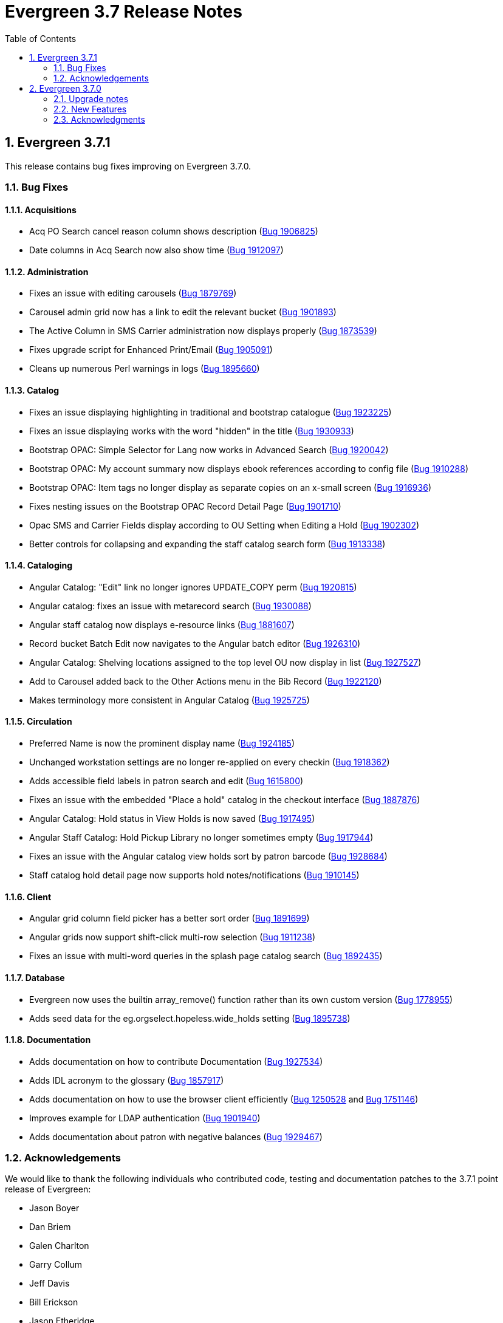 = Evergreen 3.7 Release Notes =
:toc:
:numbered:


== Evergreen  3.7.1 ==

This release contains bug fixes improving on Evergreen 3.7.0.


=== Bug Fixes ===

==== Acquisitions ====

* Acq PO Search cancel reason column shows description (https://bugs.launchpad.net/bugs/1906825[Bug 1906825])
* Date columns in Acq Search now also show time (https://bugs.launchpad.net/bugs/1912097[Bug 1912097])

==== Administration ====

* Fixes an issue with editing carousels (https://bugs.launchpad.net/bugs/1879769[Bug 1879769])
* Carousel admin grid now has a link to edit the relevant bucket (https://bugs.launchpad.net/bugs/1901893[Bug 1901893])
* The Active Column in SMS Carrier administration now displays properly (https://bugs.launchpad.net/bugs/1873539[Bug 1873539])
* Fixes upgrade script for Enhanced Print/Email (https://bugs.launchpad.net/bugs/1905091[Bug 1905091])
* Cleans up numerous Perl warnings in logs (https://bugs.launchpad.net/bugs/1895660[Bug 1895660])


==== Catalog ====

* Fixes an issue displaying highlighting in traditional and bootstrap catalogue (https://bugs.launchpad.net/bugs/1923225[Bug 1923225])
* Fixes an issue displaying works with the word "hidden" in the title (https://bugs.launchpad.net/bugs/1930933[Bug 1930933])
* Bootstrap OPAC: Simple Selector for Lang now works in Advanced Search (https://bugs.launchpad.net/bugs/1920042[Bug 1920042])
* Bootstrap OPAC: My account summary now displays ebook references according to config file (https://bugs.launchpad.net/bugs/1910288[Bug 1910288])
* Bootstrap OPAC: Item tags no longer display as separate copies on an x-small screen (https://bugs.launchpad.net/bugs/1916936[Bug 1916936])
* Fixes nesting issues on the Bootstrap OPAC Record Detail Page (https://bugs.launchpad.net/bugs/1901710[Bug 1901710])
* Opac SMS and Carrier Fields display according to OU Setting when Editing a Hold (https://bugs.launchpad.net/bugs/1902302[Bug 1902302])
* Better controls for collapsing and expanding the staff catalog search form (https://bugs.launchpad.net/bugs/1913338[Bug 1913338])

==== Cataloging ====

* Angular Catalog: "Edit" link no longer ignores UPDATE_COPY perm (https://bugs.launchpad.net/bugs/1920815[Bug 1920815])
* Angular catalog: fixes an issue with metarecord search (https://bugs.launchpad.net/bugs/1930088[Bug 1930088])
* Angular staff catalog now displays e-resource links (https://bugs.launchpad.net/bugs/1881607[Bug 1881607])
* Record bucket Batch Edit now navigates to the Angular batch editor (https://bugs.launchpad.net/bugs/1926310[Bug 1926310])
* Angular Catalog: Shelving locations assigned to the top level OU now display in list (https://bugs.launchpad.net/bugs/1927527[Bug 1927527])
* Add to Carousel added back to the Other Actions menu in the Bib Record (https://bugs.launchpad.net/bugs/1922120[Bug 1922120])
* Makes terminology more consistent in Angular Catalog (https://bugs.launchpad.net/bugs/1925725[Bug 1925725])


==== Circulation ====

* Preferred Name is now the prominent display name (https://bugs.launchpad.net/bugs/1924185[Bug 1924185])
* Unchanged workstation settings are no longer re-applied on every checkin (https://bugs.launchpad.net/bugs/1918362[Bug 1918362])
* Adds accessible field labels in patron search and edit (https://bugs.launchpad.net/bugs/1615800[Bug 1615800])
* Fixes an issue with the embedded "Place a hold" catalog in the checkout interface (https://bugs.launchpad.net/bugs/1887876[Bug 1887876])
* Angular Catalog: Hold status in View Holds is now saved (https://bugs.launchpad.net/bugs/1917495[Bug 1917495])
* Angular Staff Catalog: Hold Pickup Library no longer sometimes empty (https://bugs.launchpad.net/bugs/1917944[Bug 1917944])
* Fixes an issue with the Angular catalog view holds sort by patron barcode (https://bugs.launchpad.net/bugs/1928684[Bug 1928684])
* Staff catalog hold detail page now supports hold notes/notifications (https://bugs.launchpad.net/bugs/1910145[Bug 1910145])

==== Client ====

* Angular grid column field picker has a better sort order (https://bugs.launchpad.net/bugs/1891699[Bug 1891699])
* Angular grids now support shift-click multi-row selection (https://bugs.launchpad.net/bugs/1911238[Bug 1911238])
* Fixes an issue with multi-word queries in the splash page catalog search (https://bugs.launchpad.net/bugs/1892435[Bug 1892435])

==== Database ====

* Evergreen now uses the builtin array_remove() function rather than its own custom version (https://bugs.launchpad.net/bugs/1778955[Bug 1778955])
* Adds seed data for the eg.orgselect.hopeless.wide_holds setting (https://bugs.launchpad.net/bugs/1895738[Bug 1895738])


==== Documentation ====

* Adds documentation on how to contribute Documentation (https://bugs.launchpad.net/bugs/1927534[Bug 1927534])
* Adds IDL acronym to the glossary (https://bugs.launchpad.net/bugs/1857917[Bug 1857917])
* Adds documentation on how to use the browser client efficiently (https://bugs.launchpad.net/bugs/1250528[Bug 1250528] and https://bugs.launchpad.net/bugs/1751146[Bug 1751146])
* Improves example for LDAP authentication (https://bugs.launchpad.net/bugs/1901940[Bug 1901940])
* Adds documentation about patron with negative balances (https://bugs.launchpad.net/bugs/1929467[Bug 1929467])

=== Acknowledgements ===

We would like to thank the following individuals who contributed code,
testing and documentation patches to the 3.7.1 point release of Evergreen:


* Jason Boyer
* Dan Briem
* Galen Charlton
* Garry Collum
* Jeff Davis
* Bill Erickson
* Jason Etheridge
* Lynn Floyd
* Blake Graham Henderson
* Rogan Hamby
* Elaine Hardy
* Kyle Huckins
* Rosie Le Faive
* Tiffany Little
* Mary Llewellyn
* Katie G. Martin
* Terran McCanna
* Gina Monti
* Michele Morgan
* Andrea Buntz Neiman
* Mike Risher
* Mike Rylander
* Jane Sandberg
* Chris Sharp
* Chrisy Schroth
* Jason Stephenson
* Stephen Wills

== Evergreen  3.7.0 ==

=== Upgrade notes ===

==== Database Upgrade Procedure ====

The database schema upgrade for Evergreen 3.7 has more steps than normal. The general
procedure, assuming Evergreen 3.6.2 as the starting point, is:

. Run the main 3.6.2 => to 3.7 schema update script from the Evergreen source directory,
supplying database connection parameters as needed:
+
[source,sh]
----
psql -f Open-ILS/src/sql/Pg/version-upgrade/3.6.2-3.7.0-upgrade-db.sql 2>&1 | tee 3.6.2-3.7.0-upgrade-db.log
----
[start=2]
. Create and ingest search suggestions:
.. Run the following from `psql` to export the strings to files:
+
[source,sql]
----
\a
\t

\o title
select value from metabib.title_field_entry;
\o author
select value from metabib.author_field_entry;
\o subject
select value from metabib.subject_field_entry;
\o series
select value from metabib.series_field_entry;
\o identifier 
select value from metabib.identifier_field_entry;
\o keyword
select value from metabib.keyword_field_entry;

\o
\a
\t
----
[start=2]
.. From the command line, convert the exported words into SQL scripts to load into the database.
This step assumes that you are at the top of the Evergreen source tree.
+
[source,sh]
----
$ ./Open-ILS/src/support-scripts/symspell-sideload.pl title > title.sql
$ ./Open-ILS/src/support-scripts/symspell-sideload.pl author > author.sql
$ ./Open-ILS/src/support-scripts/symspell-sideload.pl subject > subject.sql
$ ./Open-ILS/src/support-scripts/symspell-sideload.pl series > series.sql
$ ,/Open-ILS/src/support-scripts/symspell-sideload.pl identifier > identifier.sql
$ ./Open-ILS/src/support-scripts/symspell-sideload.pl keyword > keyword.sql
----
[start=3]
.. Back in `psql`, import the suggestions. This step can take several hours in a large databases,
but the `\i $FILE.sql`` steps can be run in parallel.
+
[source,sql]
----
ALTER TABLE search.symspell_dictionary SET UNLOGGED;
TRUNCATE search.symspell_dictionary;

\i identifier.sql
\i author.sql
\i title.sql
\i subject.sql
\i series.sql
\i keyword.sql

CLUSTER search.symspell_dictionary USING symspell_dictionary_pkey;
REINDEX TABLE search.symspell_dictionary;
ALTER TABLE search.symspell_dictionary SET LOGGED;
VACUUM ANALYZE search.symspell_dictionary;

DROP TABLE search.symspell_dictionary_partial_title;
DROP TABLE search.symspell_dictionary_partial_author;
DROP TABLE search.symspell_dictionary_partial_subject;
DROP TABLE search.symspell_dictionary_partial_series;
DROP TABLE search.symspell_dictionary_partial_identifier;
DROP TABLE search.symspell_dictionary_partial_keyword;
----
[start=3]
. (optional) Apply the new opt-in setting for overdue and preduce notices.
The following query will set the circ.default_overdue_notices_enabled
user setting to true (the default value) for all existing users,
ensuring they continue to receive overdue/predue emails.
+
[source,sql]
----
INSERT INTO actor.usr_setting (usr, name, value)
SELECT
id,
circ.default_overdue_notices_enabled,
true
FROM actor.usr;
----
+
The following query will add the circ.default_overdue_notices_enabled
user setting as an opt-in setting for all action triggers that send
emails based on a circ being due (unless another opt-in setting is
already in use).
+
[source,sql]
----
UPDATE action_trigger.event_definition
SET opt_in_setting = circ.default_overdue_notices_enabled,
usr_field = usr
WHERE opt_in_setting IS NULL
AND hook = checkout.due
AND reactor = SendEmail;
----
Evergreen admins who wish to use the new setting should run both of
the above queries. Admins who do not wish to use it, or who are
already using a custom opt-in setting of their own, do not need to
do anything.
[start=4]
. Perform a `VACUUM ANALYZE` of the following tables using `psql`:
+
[source,sql]
----
VACUUM ANALYZE authority.full_rec;
VACUUM ANALYZE authority.simple_heading;
VACUUM ANALYZE metabib.identifier_field_entry;
VACUUM ANALYZE metabib.combined_identifier_field_entry;
VACUUM ANALYZE metabib.title_field_entry;
VACUUM ANALYZE metabib.combined_title_field_entry;
VACUUM ANALYZE metabib.author_field_entry;
VACUUM ANALYZE metabib.combined_author_field_entry;
VACUUM ANALYZE metabib.subject_field_entry;
VACUUM ANALYZE metabib.combined_subject_field_entry;
VACUUM ANALYZE metabib.keyword_field_entry;
VACUUM ANALYZE metabib.combined_keyword_field_entry;
VACUUM ANALYZE metabib.series_field_entry;
VACUUM ANALYZE metabib.combined_series_field_entry;
VACUUM ANALYZE metabib.real_full_rec;
----

==== New Seed Data ====


===== New Permissions =====

* Administer geographic location services (`ADMIN_GEOLOCATION_SERVICES`)
* Administer library groups (`ADMIN_LIBRARY_GROUPS`)
* Manage batch (subscription) hold events (`MANAGE_HOLD_GROUPS`)
* Modify patron SSO settings (`SSO_ADMIN`)
* View geographic location services (`VIEW_GEOLOCATION_SERVICES`)

===== New Global Flags =====

* Block the ability of expired user with the STAFF_LOGIN permission to log into Evergreen (`auth.block_expired_staff_login`)
* Offer use of geographic location services in the public catalog (`opac.use_geolocation`)

===== New Internal Flags =====

* Maximum search result count at which spelling suggestions may be offered (`opac.did_you_mean.low_result_threshold`)

===== New Library Settings =====

* Allow both Shibboleth and native OPAC authentication (`opac.login.shib_sso.allow_native`)
* Allow renewal request if renewal recipient privileges have expired (`circ.renew.expired_patron_allow`)
* Enable Holdings Sort by Geographic Proximity ('opac.holdings_sort_by_geographic_proximity`)
* Enable Shibboleth SSO for the OPAC (`opac.login.shib_sso.enable`)
* Evergreen SSO matchpoint (`opac.login.shib_sso.evergreen_matchpoint`)
* Geographic Location Service to use for Addresses (`opac.geographic_location_service_for_address`)
* Keyboard distance score weighting in OPAC spelling suggestions (`search.symspell.keyboard_distance.weight`)
* Log out of the Shibboleth IdP (`opac.login.shib_sso.logout`)
* Minimum required uses of a spelling suggestions that may be offered (`search.symspell.min_suggestion_use_threshold`)
* Pg_trgm score weighting in OPAC spelling suggestions (`search.symspell.pg_trgm.weight`)
* Randomize group hold order (`holds.subscription.randomize`)
* Shibboleth SSO Entity ID (`opac.login.shib_sso.entityId`)
* Shibboleth SSO matchpoint (`opac.login.shib_sso.shib_matchpoint`)
* Show Geographic Proximity in Miles (`opac.geographic_proximity_in_miles`)
* Soundex score weighting in OPAC spelling suggestions (`search.symspell.soundex.weight`)

===== New Stock Action/Trigger Event Definitions =====

* Hold Group Hold Placed for Patron Email Notification

=== New Features ===


==== Administration ====



===== Single Sign On (Shibboleth) Public Catalog integration =====

The Evergreen OPAC can now be used as a Service Provider (SP) in a
Single Sign On infrastructure.  This allows system administrators to
connect the Evergreen OPAC to an identity provider (IdP).  Such a scenario
offers significant usability improvements to patrons:

* They can use the same, IdP-provided login screen and credentials that they
use for other applications (SPs).
* If they have already logged into another participating application, when
they arrive at the Evergreen OPAC, they can be logged in without needing to
enter any credentials at all.
* Evergreen can be configured to offer a Single Sign-out service, where
logging out of the Evergreen OPAC will also log the user out of all other SPs.

It can also offer security benefits, if it enables a Shibboleth-enabled
Evergreen installation to move away from insecure autogenerated user passwords
(e.g. year of birth or last four digits of a phone number).

Different Org Units can use different IdPs.  This development also supports a
mix of Shibboleth and non-Shibboleth libraries.

Note that only the OPAC can be integrated with Shibboleth at this time; no such
support exists for the staff client, self-check, etc.

Also note that this development does not include automatic provisioning of
accounts.  At this time, matching accounts must already exist in Evergreen
for a patron to successfully authenticate into the OPAC via Single Sign On.

====== Installation ======

Installing and configuring Shibboleth support is a complex project.  In
broad strokes, the process includes:

. Installing Shibboleth and the Shibboleth Apache module (`apt install libapache2-mod-shib2` on Debian and Ubuntu)
. Configuring Shibboleth, including:
  * Setting up a certificate
  * assigning an Entity ID
  * getting metadata about the IdP from the IdP (perhaps "locally maintained
  metadata", where an XML file from the IdP is copied into place on your
  Evergreen server)
  * Understanding what attributes the IdP will provide about your users,
  and describing them in the `attribute-map.xml` file.
. Providing your Entity ID, information about possible bindings, and any
other requested information to the IdP administrator.  Much of this information
will be available at http://YOUR_EVERGREEN_DOMAIN/Shibboleth.sso/Metadata
. Configuring Apache, including:
  * Enabling Shibboleth authentication in the `eg_vhost.conf` file
  * (Optional) Using the new _sso_loc_ Apache variable to identify
  which org unit should be used as the context location when fetching
  Shibboleth-related library settings.
. As a user with the new `SSO_ADMIN` permission, configure Evergreen using
the Library Settings Editor, including:
  * Enable Shibboleth SSO for the OPAC
  * (Optional) Configure whether you will use SSO exclusively, or offer
  patrons a choice between SSO and standard Evergreen authentication
  * (Optional) Configure whether or not you will use Single Log Out
  * (Optional) In scenarios where a single Evergreen installation is
  connected to multiple IdPs, assign org units to the relevant IdPs,
  referenced by the IdP's Entity Id.
  * Of the attributes defined in `attribute-map.xml`, configure which one
  should be used to match users in the Evergreen database.  This defaults
  to uid.
  * For the attribute you chose in the previous step, configure which
  Evergreen field it should match against.  Options are usrname (default),
  barcode, and email.

This https://www.youtube.com/watch?v=SvppXbpv-5k[video on the SAML protocol] can
be very helpful for introducing the basic concepts used in the installation and
configuration processes.


==== Architecture ====


===== Block Login of Expired Staff Accounts =====

Evergreen now has the ability to prevent staff users whose
accounts have expired from logging in. This is controlled
by the new global flag "auth.block_expired_staff_login", which
is not enabled by default. If that flag is turned on, accounts
that have the `STAFF_LOGIN` permission and whose expiration date
is in the past are prevented from logging into any Evergreen
interface, including the staff client, the public catalog, and SIP2.

It should be noted that ordinary patrons are allowed to log into
the public catalog if their circulation privileges have expired. This
feature prevents expired staff users from logging into the public catalog
(and all other Evergreen interfaces and APIs) outright in order to
prevent them from getting into the staff interface anyway by
creative use of Evergreen's authentication APIs.

Evergreen admins are advised to check the expiration status of staff
accounts before turning on the global flag, as otherwise it is
possible to lock staff users out unexpectedly. The following SQL
query will identify expired but otherwise un-deleted users that
would be blocked by turning on the flag:

[source,sql]
----
SELECT DISTINCT usrname, expire_date
FROM actor.usr au, permission.usr_has_perm_at_all(id, 'STAFF_LOGIN')
WHERE active
AND NOT deleted
AND NOT barred
AND expire_date < NOW()
----

Note that this query can take a long time to run in large databases
given the general way that it checks for users that have the
`STAFF_LOGIN` permission. Replacing the use of
`permission.usr_has_perm_at_all()` with a query on expired users
with profiles known to have the `STAFF_LOGIN` permission will
be much faster.




===== Migration From GIST to GIN Indexes for Full Text Search =====

Evergreen now uses GIN indexes for full text search in PostgreSQL.
GIN indexes offer better performance than GIST.  For more information
on the differences in the two index types, please refer to the
https://www.postgresql.org/docs/current/textsearch-indexes.html[PostgreSQL
documentation].

An upgrade script is provided as part of this migration.  If you
upgrade normally from a previous release of Evergreen, this upgrade
script should run as part of the upgrade process.  The migration
script recommends that you run a `VACUUM ANALYZE` in PostgreSQL on the
tables that had the indexes changed.  The migration process does not
do this for you, so you should do it as soon as is convenient after
the upgrade.

====== Updating Your Own Indexes ======

If you have added your own full text indexes of type GIST, and you
wish to migrate them to GIN, you may do so.  The following query, when
run in your Evergreen databsase after the migration from GIST to GIN,
will identify the remaining GIST indexes in your database:

[source,sql]
----------------------------------------
SELECT schemaname, indexname
FROM pg_indexes
WHERE indexdef ~* 'gist';
----------------------------------------

If the above query produces output, you can run the next query to
output a SQL script to migrate the remaining indexes from GIST to GIN:

[source,sql]
----------------------------------------
SELECT 'DROP INDEX ' || schemaname || '.' || indexname || E';\n' ||
       REGEXP_REPLACE(indexdef, 'gist', 'gin', 'i') || E';\n' ||
       'VACUUM ANAlYZE ' || schemaname || '.' || tablename || ';'
FROM pg_indexes
WHERE indexdef ~* 'gist';
----------------------------------------




===== Removal of Custom Dojo Build =====

Evergreen had a
https://wiki.evergreen-ils.org/doku.php?id=scratchpad:random_magic_spells#custom_dojo_build[method
of making a custom build of the Dojo JavaScript library].  Following
this procedure could improve the load times for the OPAC and other
interfaces that use Dojo.  However, very few sites took advantage of
this process or even knew of its existence.

As a part of the process, an `openils_dojo.js` file was built and
installed along with the other Dojo files.  Evergreen had many
references to load this optional file.  For the majority of sites that
did not use this custom Dojo process, this file did not exist.
Browsers would spend time and resources requesting this nonexistent
file.  This situation also contributed noise to the Apache logs with
the 404 errors from these requests.

In keeping with the goal of eliminating Dojo from Evergreen, all
references to `openils_dojo.js` have been removed from the OPAC and
other files.  The profile script required to make the custom Dojo
build has also been removed.





====== Cataloging ======



===== Czech language records in sample data =====

This release adds 7 Czech-language MARC records to the
sample data set (also known as Concerto data set).





===== Publisher Catalog Display Includes 264 Tag =====

Publisher values are now extracted for display from tags 260 OR 264.

====== Upgrade Notes ======

A partial reingest is required to extract the new publisher data for display.
This query may be long-running.

[source,sql]
--------------------------------------------------------------------------
WITH affected_bibs AS (
    SELECT DISTINCT(bre.id) AS id
    FROM biblio.record_entry bre
    JOIN metabib.real_full_rec mrfr
    ON (mrfr.record = bre.id AND mrfr.tag = '264')
    WHERE NOT bre.deleted
)
SELECT metabib.reingest_metabib_field_entries(id, TRUE, FALSE, TRUE, TRUE)
FROM affected_bibs;
--------------------------------------------------------------------------





==== Circulation ====



===== Hold Groups =====

This feature allows staff to add multiple users to a named hold group
bucket and place title-level holds for a record for that entire set of users.
Users can be added to such a hold group bucket from either the patron
search result interface, via the Add to Bucket dropdown, or through a dedicated
Hold Group interface available from the Circulation menu.  Adding new
patrons to a hold group bucket will require staff have the PLACE_HOLD
permission.

Holds can be placed for the users in a hold group bucket either directly from
the normal staff-place hold interface in the embedded OPAC, or by supplying the
record ID within the hold group bucket interface.  In the latter case, the
list of users for which a hold was attempted but failed to be placed can be
downloaded by staff in order to address any placement issues.  Placing a
hold group bucket hold will requires staff have the MANAGE_HOLD_GROUPS
permission, which is new with this development.

In the event of a mistaken hold group hold, staff with the MANAGE_HOLD_GROUPS
permission will have the ability to cancel all unfulfilled holds created as
part of a hold group event.

A link to the title's hold interface is available from the list of hold group
events in the dedicated hold group interface.




===== Scan Item as Missing Pieces Angular Port =====

The 'Scan Item As Missing Pieces' interface is now an Angular interface.
The functionality is the same, but the interface displays more details
on the item in question (title/author/callnum) before proceeding with the 
missing pieces process.




===== Opt-In Setting for Overdue and Predue Emails =====

The "Receive Overdue and Courtesy Emails" user setting permits users to
control whether they receive email notifications about overdue items.

To use the setting, modify any action trigger event definitions which
send emails about overdue items, setting the "Opt In Setting" to
"circ.default_overdue_notices_enabled" and the "User Field" to "usr".
You can accomplish this by running the following query in your database:

----
UPDATE action_trigger.event_definition
SET opt_in_setting = 'circ.default_overdue_notices_enabled',
    usr_field = 'usr'
WHERE opt_in_setting IS NULL
    AND hook = 'checkout.due'
    AND reactor = 'SendEmail';
----

Once this is done, the patron registration screen in the staff client
will show a "Receive Overdue and Courtesy Emails" checkbox, which will
be checked by default.  To ensure that existing patrons continue to
recieve email notifications, you will need to add the user setting to
their accounts, which you can do by running the following query in your
database:

----
INSERT INTO actor.usr_setting (usr, name, value)
SELECT
    id,
    'circ.default_overdue_notices_enabled',
    'true'
FROM actor.usr;
----






===== Allow Circulation Renewal for Expired Patrons =====

The "Allow renewal request if renewal recipient privileges have
expired" organizational unit setting can be set to true to permit
expired patrons to renew circulations.  Allowing renewals for expired
patrons reduces the number of auto-renewal failures and assumes that a
patron with items out eligible for renewals has not been expired for
very long and that such patrons are likely to renew their privileges
in a timely manner.

The setting is referenced based on the current circulation library for
the renewal.  It takes into account the global flags for "Circ: Use
original circulation library on desk renewal instead of the
workstation library" and "Circ: Use original circulation library on
opac renewal instead of user home library."




==== OPAC ====



===== Consistent Ordering for Carousels =====

Carousel ordering is now stable and predictable:

 * Newly Cataloged Item and Newest Items by Shelving Location carousels are ordered from most recently cataloged to least recently cataloged.
 * Recently Returned Item carousels is ordered is from most recently returned to least recently returned.
 * Top Circulated Items carousels is ordered is from most circulated to least circulated.
 * Manual carousels (as of now, without the ability to adjust the position of items) are in the order they are added to the backing bucket.
  ** Emptying and refilling the bucket allows reordering.




===== Default Public Catalog to the Bootstrap Skin =====

The public catalog now defaults to the Bootstrap skin rather than the
legacy TPAC skin.

Bootstrap is now the default in order to encourage more testing, but
users should be aware of the following 
https://bugs.launchpad.net/evergreen/+bugs?field.tag=bootstrap-blocker[issues];
certain specific functionality is available only in the TPAC skin.

The TPAC skin remains available for use, but current Evergreen users
should start actively considering migrating to the Bootstrap skin.

In order to continue to use the TPAC skin, comment out the following
line in `eg_vhost.conf`

[source,conf]
-------------------
PerlAddVar OILSWebTemplatePath "@localstatedir@/templates-bootstrap" # Comment this line out to use the legacy TPAC
-------------------



===== Did You Mean? Single word search suggestions =====

This feature is the first in the series to add native search suggestions
to the Evergreen search logic.  A significant portion of the code is
dedicated to infrastructure that will be used in later enhancements to
the functionality.

====== Overview ======

When searching the public or staff catalog in a single search class (title,
author, subject, series, identifier, or keyword) with a single search term
users can be presented with alternate search terms.  Depending on how the
instance has been configured, suggestions may be provided for only
misspelled words (as defined by existence in the bibliographic corpus),
terms that are spelled properly but occur very few times, or on every
single-term search.

====== Settings ======

The following new library settings control the behavior of the suggestions:

* Maximum search result count at which spelling suggestions may be offered
* Minimum required uses of a spelling suggestions that may be offered
* Maximum number of spelling suggestions that may be offered
* Pg_trgm score weighting in OPAC spelling suggestions
* Soundex score weighting in OPAC spelling suggestions
* QWERTY Keyboard similarity score weighting in OPAC spelling suggestions 

There are also two new internal flags:

* symspell.prefix_length
* symspell.max_edit_distance

====== Upgrading ======

This feature requires the addition of new Perl module dependencies.  Please
run the app server and database server dependency Makefiles before applying
the database and code updates.

At the end of the database upgrade script, the administrator is presented
with a set of instructions necessary to precompute the suggestion
dictionary based on the current bibliographic database.  The first half
of this procedure can be started even before the upgrade begins, as soon
as the Evergreen database is no longer accessible to users that might
cause changes to bibliographic records.  For very large instances, this
dictionary generation can take several hours and needs to be run on a
server with significant RAM and CPU resources. Please look at the upgrade
script before beginning an upgrade and plan this dictionary creation as
part of the overall upgrade procedure.

Given a server, such as a database server with 64G of RAM, you should
be able to run all six of the shell commands in parallel in screen
sessions or with a tool such as GNU parallel.

These commands invoke a script that will generate a class-specific sub-set
of the dictionary, and can be used to recreate the dictionary if
necessary in the future.




===== Sort Holdings by Geographical Proximity =====

This functionality integrates 3rd party geographic lookup services to allow patrons
to enter an address on the record details page in the OPAC and sort the holdings
for that record based on proximity of their circulating libraries to the entered
address. To support this, latitude and longitude coordinates may be associated with
each org unit. Care is given to not log or leak patron provided addresses or the
context in which they are used.

Requires the following Perl modules: `Geo::Coder::Free`, `Geo::Coder::Google`, and `Geo::Coder::OSM`

Configuration instructions:

 . Register an account with a third party geographic location service and copy the API Key.
 . Configure the Geographic Location Service (Server Administration > Geographic Location Service > New Geographic Location Service).
 . Enable Global Flag by navigating to Server Administration → Global Flags and locating the `opac.use_geolocation` flag. (Any entry in the Value field will be ignored.)
 . Enable Library Setting: Enable Holdings Sort by Geographic Proximity (set to True).
 . Enable Library Setting: Geographic Location Service to use for Addresses (use the value from the Name field entered in the Geographic Location Services Configuration entry).
 . Enable Library Setting: Show Geographic Proximity in Miles (if not set, it will default to kilometers).
 . Set the geographic coordinates for each location by navigating to Server Administration > Organizational Units. Select the org unit, switch to the Physical Address subtab and either manually enter Latitude and Longitude values or use the Get Coordinate button. 

Two new permissions, VIEW_GEOLOCATION_SERVICES and ADMIN_GEOLOCATION_SERVICES, control viewing and editing values in the Geolocation Location Services interface. They are added to the System Administrator and Global Administrator permissions groups by default.


===== Library Groups =====

The Library Groups search feature revives a longstanding internal
concept in Evergreen called "Lassos," which allows an administrator
to define a group of organizational units for searching outside of
the standard organizational unit hierarchy.

Use case examples include creating a group of law or science
libraries within a university consortium, or grouping all school
libraries together within a mixed school/public library consortium.

Searches can be restricted to a particular Library Group from the
library selector in the public catalog basic search page and from
the new "Where" selector on the advanced search page.

Restricting catalog searches by Library Group is available only
in the public catalog and "traditional" staff catalog; it is not
available in the Angular staff catalog.

This feature adds a new permission, `ADMIN_LIBRARY_GROUPS`, that
allows updating Library Groups and Library Group Maps. This permission
is not associated with any profiles by default, and replaces
the `CREATE_LASSO`, `UPDATE_LASSO`, and `DELETE_LASSO` permissions. 

To define new library groups, use the Server Administration Library
Groups and Library Group Maps pages. An autogen and a reload of
Apache should be performed after making changes to Library Groups.


===== Easier Styling of Public Catalog Logo and Cart Images =====

Evergreen now has IDs associated with logos and cart images in the TPAC and Bootstrap OPACs to aid in customization.  Images are as follows:

* small Evergreen logo in navigation bar is 'topnav_logo_image'
* the large Evergreen logo in the center of the splash page of the TPAC is 'homesearch_main_logo_image' 
* the cart icon is 'cart_icon_image' 
* the small logo in the footer is 'footer_logo_image'

The Bootstrap OPAC does not have a homesearch logo icon as it is added in the background by CSS and can be directly styled through the CSS.




===== Easier TPAC Customization via colors.tt2 =====

Twelve new colors for TPAC have been added to the colors.tt2 file as well as 
having corresponding changes to the style.css.tt2 file. These use 
descriptive rather than abstract names. These changes help avoid 
situations were unreadable values are placed on top of each other 
and where different values are wanted for elements that only refernece 
a single color previously. Guidelines are below for setting values that 
correspond to the previous values used in the colors.tt2 file.  
For more diverse customizations the OPAC should be reviewed before 
a production load.

* 'footer' is used for the background color of the footer. It replaces the 
'primary'.
* 'footer_text' sets the text color in the footer and replaces 'text_invert' 
* 'header' sets the background of the header and replaces 'primary_fade'
* 'header_text' sets the color of text in the header and replaces 'text_invert'
* 'header_links_bar' sets the background of the links bar that separates the 
header on the front page of the opac and replaces 'background_invert'
* 'header_links_text' sets the text on the links bar and replaces 'text_invert'
* 'header_links_text_hover' set the hover text color on the links bar and 
replaces 'primary'
* 'opac_button' sets the background color of the My Opac button and replaces 
'control'
* 'opac_button_text' explicitly sets the text color on the My Opac button  
* 'opac_button_hover' sets the background color of the My Opac button when the 
mouse is hovering over it and replaces 'primary'
* 'opac_button_hover_text' sets the text color of the My Opac button when the 
mouse is hovering over it and replaces 'text invert'

Note that is patch is primarily meant for users who wish to continue
using TPAC rather than the Bootstrap skin for a while; new Evergreen
users are advised to use the now-default Bootstrap skin.



===== Configurable Read More Accordion for OPAC Search and Record View (TPAC) =====

====== Read More Button ======

Public catalog record fields (in the TPAC skin only) now truncate
themselves based on a configurable amount of characters.  The full
field may be displayed upon hitting a (Read More) link, which will
then toggle into a (Read Less) link to re-truncate the field.

====== Configuration ======

`Open-ILS/src/templates/opac/parts/config.tt2` contains two new
configuration variables:


* `truncate_contents` (default: 1)
* `contents_truncate_length` (default: 50).

Setting `truncate_contents` to 0 will disable the read more
functionality.  The variable `contents_truncate_length` corresponds
to the amount of characters to display before truncating the text.
If `contents_truncate_length` is removed, it will default to 100.

Additional configuration for note fields can be made in
`Open-ILS/src/templates/opac/parts/record/contents.tt2`, allowing a
`trunc_length` variable for each individual type of note, which will
override `contents_truncate_length` for that specific
type of note.


====== Adding Read More Functionality to further fields ======

To add Read More functionality to any additional fields, you may use
the macro `accordion()`, defined in `misc_util.tt2`. It can take three
variables: `str`, `trunc_length`, and `element`. `str` corresponds to
the string you want to apply it to, `trunc_length` (optional) will
override `contents_truncate_length` if supplied, and `element`
(optional) provides an alternative HTML element to look at for the
truncation process (useful in situations such as the Authors and Cast
fields, where each field is processed individually, but needs to be
treated as a single field).




==== Reports ====


===== Reports Scheduler Improvements =====

Previously, the reports scheduler allowed duplicated reports
under certain circumstances.  A uniqueness constraint now
disallows this without adversely affecting the reports process.



==== Miscellaneous ====

* The 'Create Reservation' form in the Booking module now includes
  an option to search for the patron by attributes other than just
  their barcode. (https://bugs.launchpad.net/evergreen/+bug/1816655[Bug 1816655])
* The form to add a user to a Course now includes an option to search
  for the patron by attributes other than just their barcode. (https://bugs.launchpad.net/evergreen/+bug/1907921[Bug 1907921])
* For consistency with the menu action Cataloging => Retrieve Record by
  TCN Value, the staff catalog Numeric Search => TCN search now includes
  deleted bib records. (https://bugs.launchpad.net/evergreen/+bug/1881650[Bug 1881650])
* Add a new command-line script, `overdrive-api-checker.pl`, for testing
  the OverDrive API. (https://bugs.launchpad.net/evergreen/+bug/1696825[Bug 1696825])
* The Shelving Location Groups editor is ported to Angular. (https://bugs.launchpad.net/evergreen/+bug/1852321[Bug 1852321])
* The staff catalog now has the ability to add all search results (up to
  1,000 titles) to the basket in one fell swoop. (https://bugs.launchpad.net/evergreen/+bug/1885179[Bug 1885179])
* Add 'All Videos' as a search format. (https://bugs.launchpad.net/evergreen/+bug/1917826[Bug 1917826])
* Server-side print templates can now have print contexts set. (https://bugs.launchpad.net/evergreen/+bug/1891550[Bug 1891550])
* Add ability to set the print context for a print template to "No-Print"
  to specify, well, that a given receipt should never be printed. (https://bugs.launchpad.net/evergreen/+bug/1891550[Bug 1891550])
* Add Check Number as an available column to the Bill History grids. (https://bugs.launchpad.net/evergreen/+bug/1705693[Bug 1705693])
* Adds a new control to the item table in the TPAC public catalog only to
  specify that only items that are available should be displayed. (https://bugs.launchpad.net/evergreen/+bug/1853006[Bug 1853006])
* Adds warning before deleting bib records with holds (https://bugs.launchpad.net/evergreen/+bug/1398107[Bug 1398107])
* Library scope on (Angular) Administration pages now defaults to workstation location rather than consortium (https://bugs.launchpad.net/evergreen/+bug/1873322[Bug 173322])
* Pending users now set last four digits of phone number as password when library setting is enabled (https://bugs.launchpad.net/evergreen/+bug/1887852[Bug 1887852])

=== Acknowledgments ===

The Evergreen project would like to acknowledge the following
organizations that commissioned developments in this release of
Evergreen:

* BC Libraries Cooperative
* Community Library (Sunbury)
* Consortium of Ohio Libraries (COOL)
* Evergreen Community Development Initiative
* Evergreen Indiana
* Georgia PINES
* Linn-Benton Community College
* Pennsylvania Integrated Library System (PaILS)


We would also like to thank the following individuals who contributed
code, translations, documentation, patches, and tests to this release of
Evergreen:

* John Amundson
* Zavier Banks
* Felicia Beaudry
* Jason Boyer
* Dan Briem
* Andrea Buntz Neiman
* Christine Burns
* Galen Charlton
* Garry Collum
* Eva Cerniňáková
* Dawn Dale
* Elizabeth Davis
* Jeff Davis
* Martha Driscoll
* Bill Erickson
* Jason Etheridge
* Ruth Frasur
* Blake Graham-Henderson
* Katie Greenleaf Martin
* Rogan Hamby
* Elaine Hardy
* Kyle Huckins
* Angela Kilsdonk
* Tiffany Little
* Mary Llewellyn
* Terran McCanna
* Chauncey Montgomery
* Gina Monti
* Michele Morgan
* Carmen Oleskevich
* Jennifer Pringle
* Mike Risher
* Mike Rylander
* Jane Sandberg
* Chris Sharp
* Ben Shum
* Remington Steed
* Jason Stephenson
* Jennifer Weston
* Beth Willis

We also thank the following organizations whose employees contributed
patches:

* BC Libraries Cooperative
* Calvin College
* Catalyte
* CW MARS
* Equinox Open Library Initiative
* Georgia Public Library Service
* Kenton County Public Library
* King County Library System
* Linn-Benton Community College
* MOBIUS
* NOBLE
* Westchester Library System

We regret any omissions.  If a contributor has been inadvertently
missed, please open a bug at http://bugs.launchpad.net/evergreen/
with a correction.

